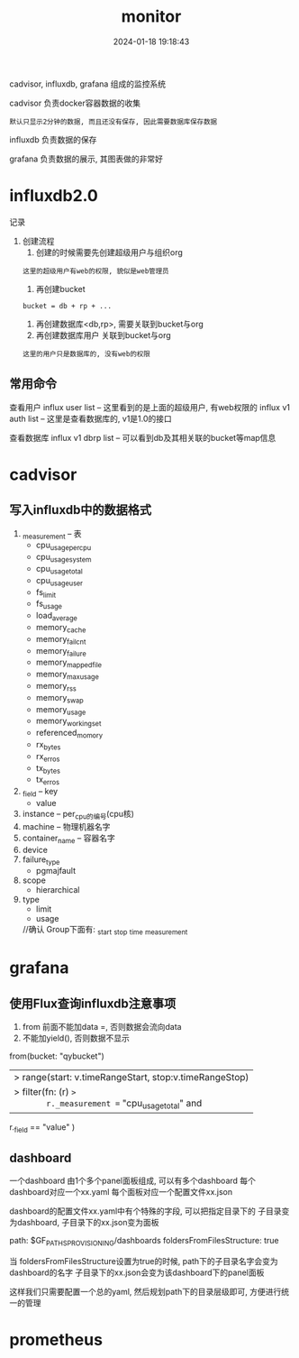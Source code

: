 #+title: monitor
#+date: 2024-01-18 19:18:43
#+hugo_section: docs
#+hugo_bundle: tool
#+export_file_name: monitor
#+hugo_weight: 3
#+hugo_draft: false
#+hugo_auto_set_lastmod: t

cadvisor, influxdb, grafana 组成的监控系统

#+hugo: more

cadvisor 负责docker容器数据的收集
: 默认只显示2分钟的数据, 而且还没有保存, 因此需要数据库保存数据

influxdb 负责数据的保存

grafana  负责数据的展示, 其图表做的非常好


* influxdb2.0
  记录
  1. 创建流程
     1) 创建的时候需要先创建超级用户与组织org
	: 这里的超级用户有web的权限, 貌似是web管理员
     2) 再创建bucket
	: bucket = db + rp + ...
     3) 再创建数据库<db,rp>, 需要关联到bucket与org
     4) 再创建数据库用户 关联到bucket与org
	: 这里的用户只是数据库的, 没有web的权限
** 常用命令
   查看用户
   influx user list     -- 这里看到的是上面的超级用户, 有web权限的
   influx v1 auth list  -- 这里是查看数据库的, v1是1.0的接口

   查看数据库
   influx v1 dbrp list  -- 可以看到db及其相关联的bucket等map信息

* cadvisor
** 写入influxdb中的数据格式
   1) _measurement     -- 表
      - cpu_usage_per_cpu
      - cpu_usage_system
      - cpu_usage_total
      - cpu_usage_user
      - fs_limit
      - fs_usage
      - load_average
      - memory_cache
      - memory_failcnt
      - memory_failure
      - memory_mapped_file
      - memory_max_usage
      - memory_rss
      - memory_swap
      - memory_usage
      - memory_working_set
      - referenced_momory
      - rx_bytes
      - rx_erros
      - tx_bytes
      - tx_erros
   2) _field           -- key
      - value
   3) instance         -- per_cpu的编号(cpu核)
   4) machine          -- 物理机器名字
   5) container_name   -- 容器名字
   6) device
   7) failure_type
      - pgmajfault
   8) scope
      - hierarchical
   9) type
      - limit
      - usage

	//确认
	Group下面有:
	_start
	_stop
	_time
	_measurement

* grafana
** 使用Flux查询influxdb注意事项
   1. from 前面不能加data =, 否则数据会流向data
   2. 不能加yield(),  否则数据不显示
   #+BEGIN_EXAMPLE FLUX 查询语法
   from(bucket: "qybucket")
     |> range(start: v.timeRangeStart, stop:v.timeRangeStop)
     |> filter(fn: (r) =>
       r._measurement == "cpu_usage_total" and
       r._field == "value"
     )
   #+END_EXAMPLE   
** dashboard
   一个dashboard 由1个多个panel面板组成,  可以有多个dashboard
   每个dashboard对应一个xx.yaml
   每个面板对应一个配置文件xx.json

   dashboard的配置文件xx.yaml中有个特殊的字段, 可以把指定目录下的 子目录变为dashboard, 子目录下的xx.json变为面板
   #+BEGIN_EXAMPLE yaml 
   path: $GF_PATHS_PROVISIONING/dashboards
   foldersFromFilesStructure: true
   #+END_EXAMPLE
   当 foldersFromFilesStructure设置为true的时候, path下的子目录名字会变为dashboard的名字
   子目录下的xx.json会变为该dashboard下的panel面板

   这样我们只需要配置一个总的yaml, 然后规划path下的目录层级即可, 方便进行统一的管理
* prometheus
